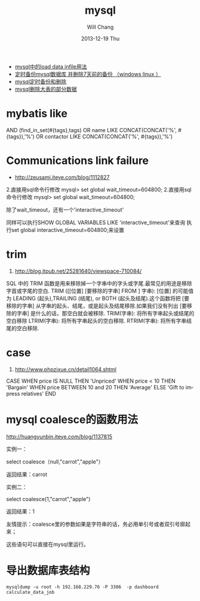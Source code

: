 #+TITLE:       mysql
#+AUTHOR:      Will Chang
#+EMAIL:       changwei.cn@gmail.com
#+DATE:        2013-12-19 Thu
#+URI:         /wiki/html/mysql
#+KEYWORDS:    mysql,sql
#+TAGS:        :mysql:mybatis:
#+LANGUAGE:    en
#+OPTIONS:     H:3 num:nil toc:nil \n:nil ::t |:t ^:nil -:nil f:t *:t <:t
#+DESCRIPTION:  MySQL数据库


 - [[http://blog.csdn.net/adparking/article/details/6676571][mysql中的load data infile用法]]
 - [[http://www.blogjava.net/qileilove/archive/2012/04/23/376353.html][定时备份mysql数据库 并删除7天前的备份 （windows linux ）]]
 - [[http://blog.csdn.net/jinkelei/article/details/6833997][mysql定时备份和删除]]
 - [[http://my.oschina.net/zimingforever/blog/91287][mysql删除大表的部分数据]]


* mybatis like

        AND (find_in_set(#{tags},tags)
                                OR name LIKE CONCAT(CONCAT('%', #{tags}),'%')
                                OR contactor LIKE CONCAT(CONCAT('%', #{tags}),'%')

* Communications link failure
 
 - http://zeusami.iteye.com/blog/1112827

2.直接用sql命令行修改  mysql> set global wait_timeout=604800; 
2.直接用sql命令行修改  mysql> set global wait_timeout=604800; 

除了wait_timeout，还有一个'interactive_timeout' 

同样可以执行SHOW GLOBAL VARIABLES LIKE  'interactive_timeout'来查询 
执行set global interactive_timeout=604800;来设置

* trim
  1. http://blog.itpub.net/25281640/viewspace-710084/

SQL 中的 TRIM 函数是用来移除掉一个字串中的字头或字尾.最常见的用途是移除字首或字尾的空白.
TRIM ([[位置] [要移除的字串] FROM ] 字串): [位置] 的可能值为 LEADING (起头),TRAILING (结尾), or BOTH (起头及结尾).这个函数将把 [要移除的字串] 从字串的起头、结尾，或是起头及结尾移除.如果我们没有列出 [要移除的字串] 是什么的话，那空白就会被移除.
TRIM(字串): 将所有字串起头或结尾的空白移除
LTRIM(字串): 将所有字串起头的空白移除.
RTRIM(字串): 将所有字串结尾的空白移除.

* case 

 1. http://www.phpzixue.cn/detail1064.shtml



CASE 
WHEN price IS NULL THEN 'Unpriced' 
WHEN price < 10 THEN 'Bargain' 
WHEN price BETWEEN 10 and 20 THEN 'Average' 
ELSE 'Gift to impress relatives' 
END 


* mysql coalesce的函数用法


 http://huangyunbin.iteye.com/blog/1137815


实例一： 

              select coalesce（null,"carrot","apple"） 

          返回结果：carrot 

       实例二： 

              select coalesce(1,"carrot","apple") 

           返回结果：1 

        友情提示：coalesce里的参数如果是字符串的话，务必用单引号或者双引号廓起来； 

                           这些语句可以直接在mysql里运行。

* 导出数据库表结构

#+BEGIN_SRC
 mysqldump -u root -h 192.168.229.76 -P 3306  -p dashboard calculate_data_job

#+END_SRC